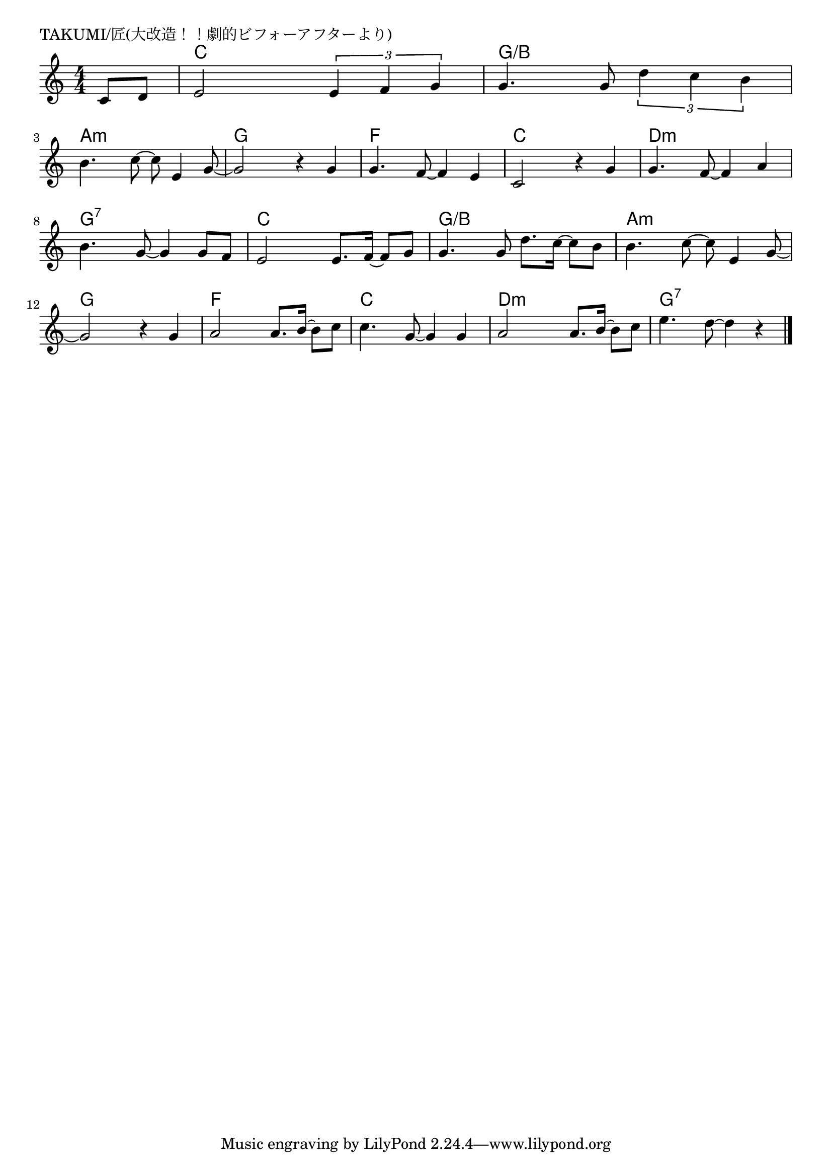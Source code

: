 \version "2.18.2"

% TAKUMI/匠(大改造！！劇的ビフォーアフターより)

\header {
piece = "TAKUMI/匠(大改造！！劇的ビフォーアフターより)"
}

melody =
\relative c' {
\key c \major
\time 4/4
\set Score.tempoHideNote = ##t
\tempo 4=100
\numericTimeSignature
\partial 4
%
c8 d |
% e2 e8. f16~f8 g |
e2 \tuplet3/2{e4 f g} |
% g4. g8 d'8. c16~c8 b |
g4. g8 \tuplet3/2{d'4 c4 b} |
\break
b4. c8~c8 e,4 g8~ |
g2 r4 g4 |
g4. f8~f4 e |
c2 r4 g' |
g4. f8~f4 a |
\break
b4. g8~g4 g8 f |
e2 e8. f16~f8 g |
g4. g8 d'8. c16~c8 b |
b4. c8~c8 e,4 g8~ |
\break
g2 r4 g |
a2 a8. b16~b8 c |
c4. g8~g4 g |
a2 a8. b16~b8 c |
e4. d8~d4 r |






\bar "|."
}
\score {
<<
\chords {
\set noChordSymbol = ""
\set chordChanges=##t
%%
r4 c c c c g/b g/b g/b g/b 
a:m a:m a:m a:m g g g g f f f f c c c c d:m d:m d:m d:m
g:7 g:7 g:7 g:7 c c c c g/b g/b g/b g/b a:m a:m a:m a:m
g g g g f f f f c c c c d:m d:m d:m d:m g:7 g:7 g:7 g:7

}
\new Staff {\melody}
>>
\layout {
line-width = #190
indent = 0\mm
}
\midi {}
}